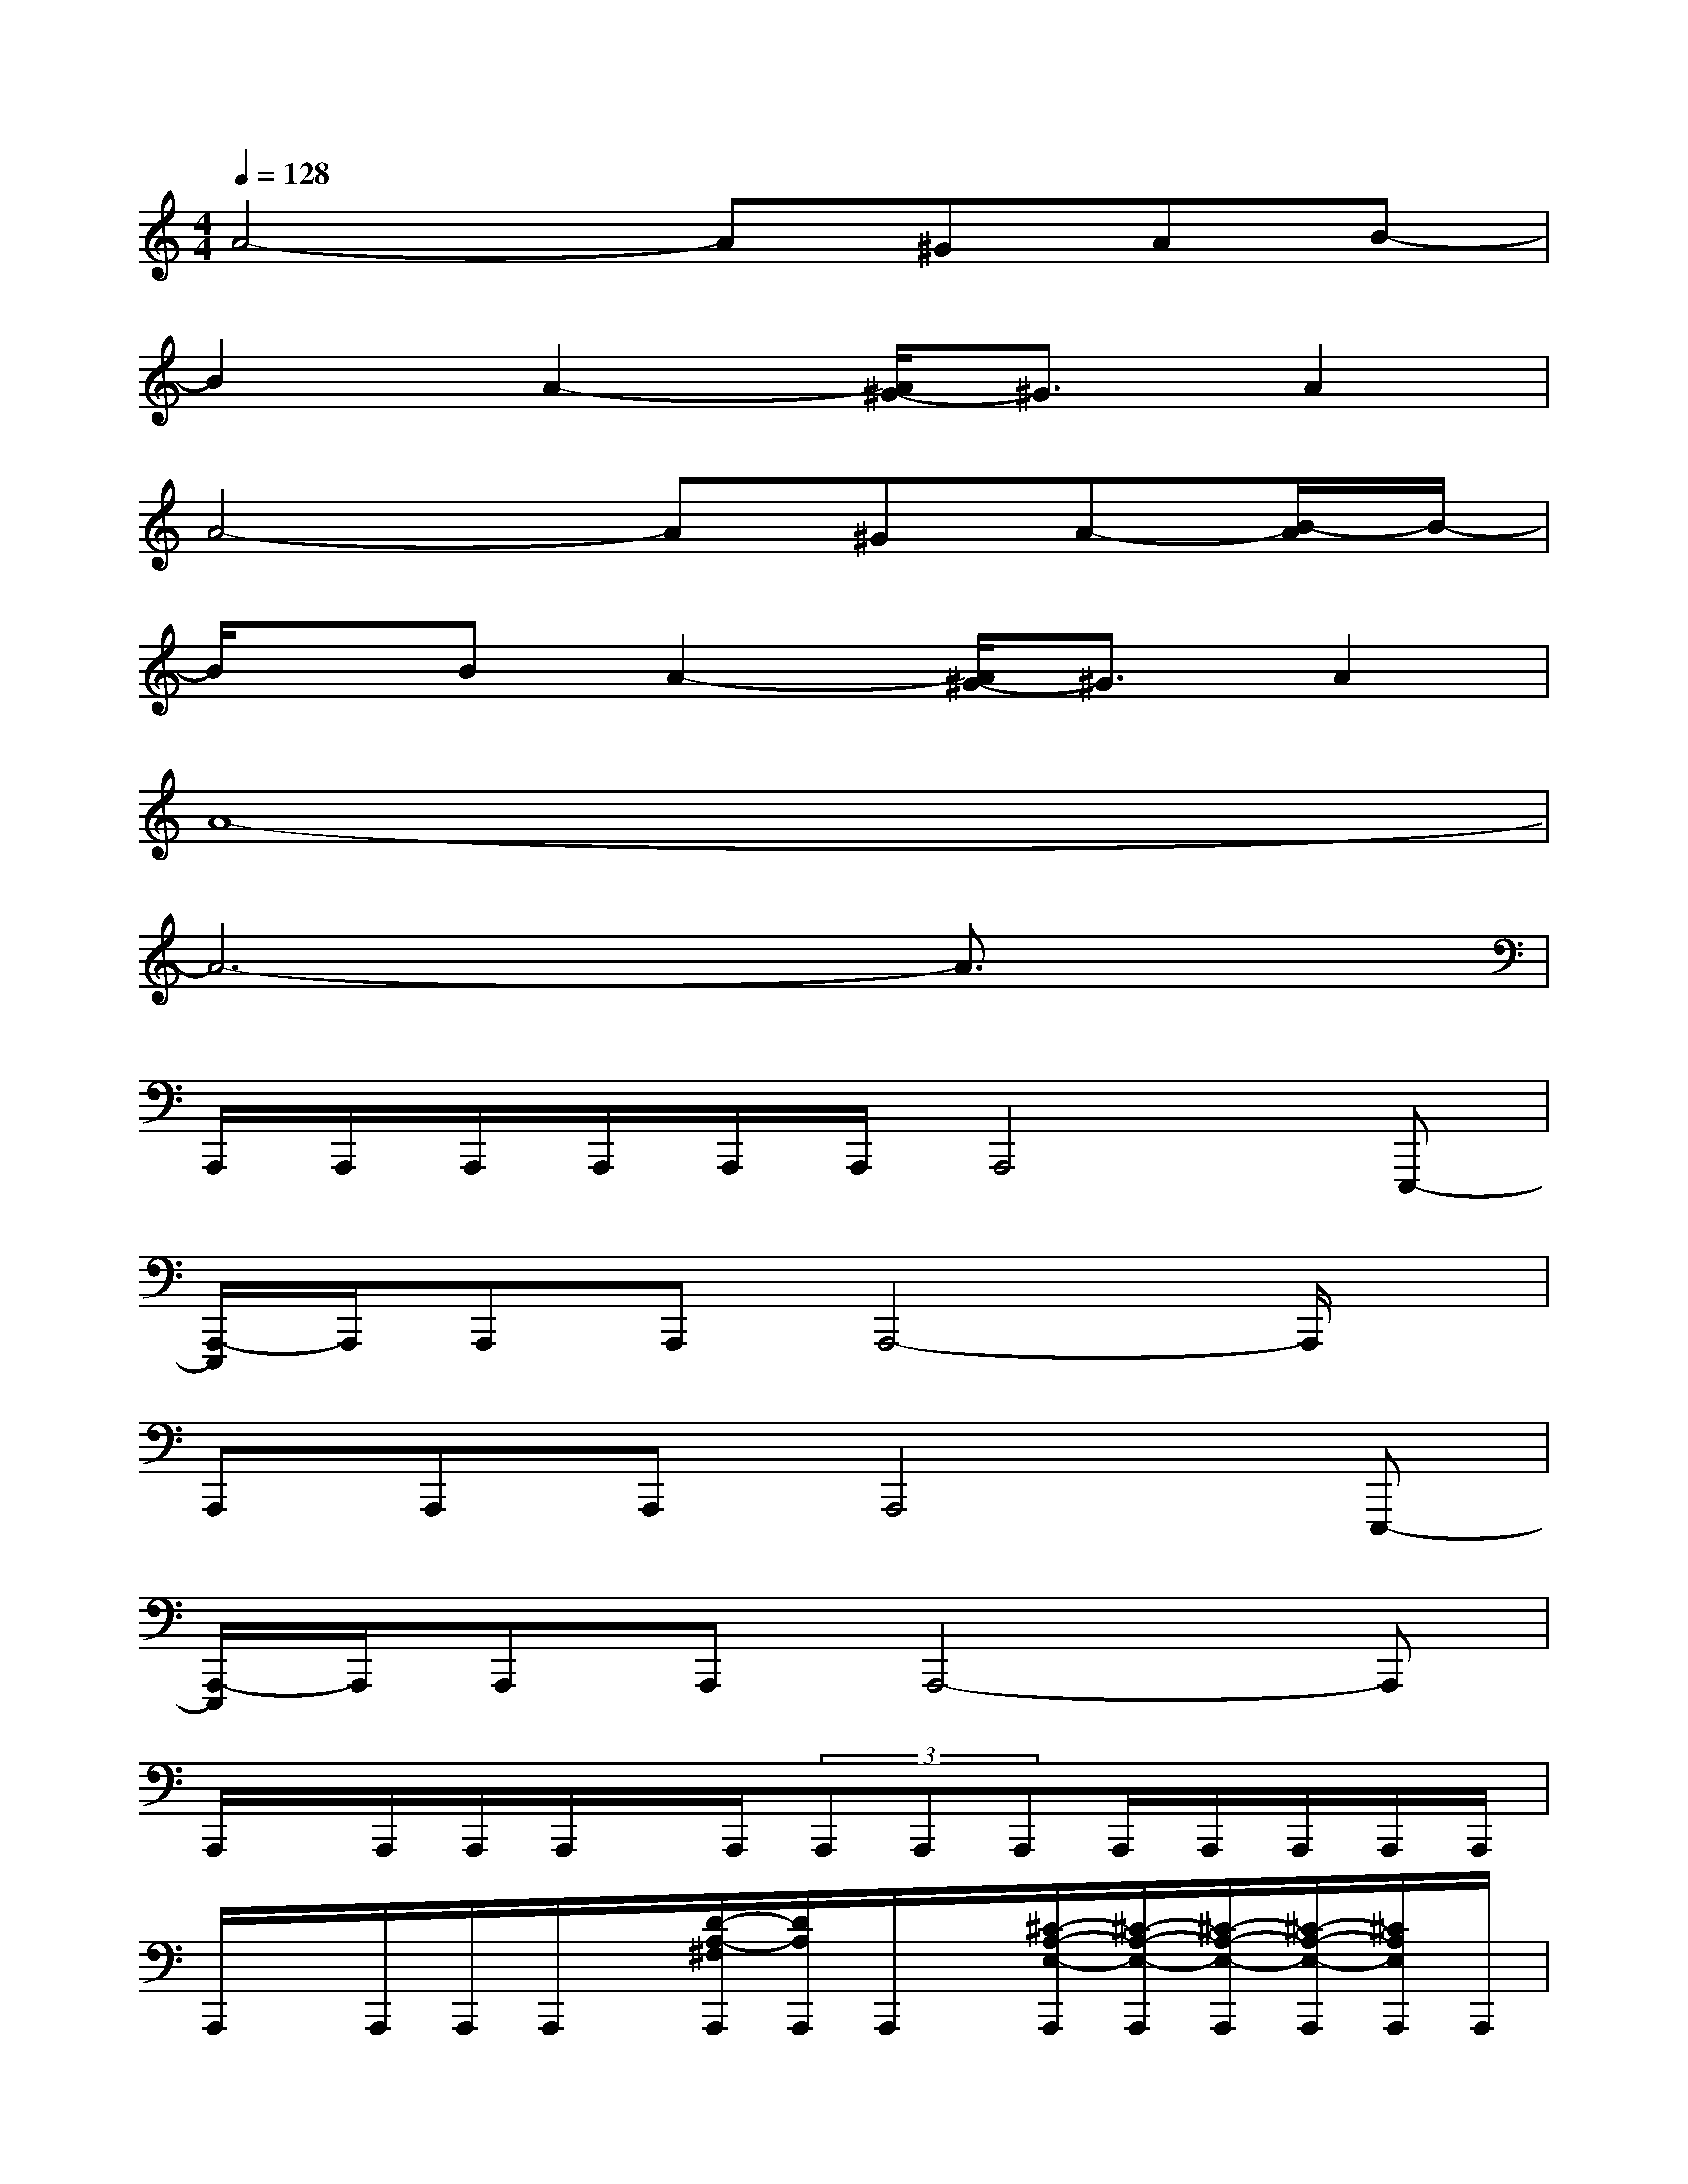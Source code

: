 X:1
T:
M:4/4
L:1/8
Q:1/4=128
K:C%0sharps
V:1
A4-A^GAB-|
B2A2-[A/2^G/2-]^G3/2A2|
A4-A^GA-[B/2-A/2]B/2-|
B/2x/2BA2-[A/2^G/2-]^G3/2A2|
A8-|
A6-A3/2x/2|
A,,,/2A,,,/2A,,,/2A,,,/2A,,,/2A,,,/2A,,,4E,,,-|
[A,,,/2-E,,,/2]A,,,/2A,,,A,,,A,,,4-A,,,/2x/2|
A,,,A,,,A,,,A,,,4E,,,-|
[A,,,/2-E,,,/2]A,,,/2A,,,A,,,A,,,4-A,,,|
A,,,/2x/2A,,,/2A,,,/2A,,,/2x/2A,,,/2(3A,,,A,,,A,,,A,,,/2A,,,/2A,,,/2A,,,/2A,,,/2|
A,,,/2x/2A,,,/2A,,,/2A,,,/2x/2[D/2-A,/2-^F,/2A,,,/2][D/2A,/2A,,,/2]A,,,/2x/2[^C/2-A,/2-E,/2-A,,,/2][^C/2-A,/2-E,/2-A,,,/2][^C/2-A,/2-E,/2-A,,,/2][^C/2-A,/2-E,/2-A,,,/2][^C/2A,/2E,/2A,,,/2]A,,,/2|
A,,,/2x/2A,,,/2A,,,/2A,,,/2x/2[D/2-A,/2-^F,/2-A,,,/2][D/2A,/2^F,/2A,,,/2]A,,,/2x/2[D/2-A,/2-^F,/2-A,,,/2][D/2A,/2^F,/2A,,,/2]A,,,/2A,,,/2[^C/2-A,/2-E,/2-A,,,/2][^C/2-A,/2-E,/2-A,,,/2]|
[^C/2-A,/2-E,/2-A,,,/2][^C/2-A,/2-E,/2-][^C/2-A,/2-E,/2-A,,,/2][^C/2-A,/2-E,/2-A,,,/2][^C/2-A,/2-E,/2-A,,,/2][^C/2-A,/2-E,/2-][^C/2-A,/2-E,/2-A,,,/2][^C/2-A,/2-E,/2-A,,,/2][^C/2-A,/2-E,/2-A,,,/2][^C/2-A,/2-E,/2-][^C/2-A,/2-E,/2-A,,,/2][^C/2-A,/2-E,/2-A,,,/2][^C/2-A,/2-E,/2-A,,,/2][^C/2-A,/2-E,/2-A,,,/2][^C/2-A,/2-E,/2-A,,,/2][^C/2A,/2E,/2A,,,/2]|
A,,,/2x/2A,,,/2A,,,/2A,,,/2x/2A,,,/2A,,,/2A,,,/2x/2A,,,[D/2-A,/2-^F,/2-D,/2A,,/2-^F,,/2-][D/2A,/2^F,/2A,,/2^F,,/2][^C-A,-E,-^C,A,,E,,]|
[^C/2-A,/2-E,/2-A,,,/2][^C/2-A,/2-E,/2-][^C/2-A,/2-E,/2-A,,,/2][^C/2-A,/2-E,/2-A,,,/2][^C/2-A,/2-E,/2-A,,,/2][^C/2-A,/2-E,/2-][^C/2-A,/2-E,/2-A,,,/2][^C/2-A,/2-E,/2-A,,,/2][^C/2-A,/2-E,/2-A,,,/2][^C/2-A,/2-E,/2-][^C/2-A,/2-E,/2-A,,,/2][^C/2-A,/2-E,/2-A,,,/2][^C/2-A,/2-E,/2-A,,,/2][^C/2-A,/2-E,/2-A,,,/2][^C/2A,/2E,/2A,,,/2]A,,,/2